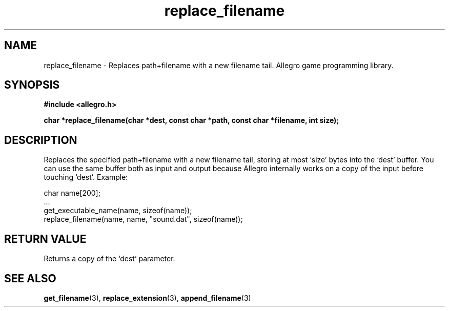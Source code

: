 .\" Generated by the Allegro makedoc utility
.TH replace_filename 3 "version 4.4.3" "Allegro" "Allegro manual"
.SH NAME
replace_filename \- Replaces path+filename with a new filename tail. Allegro game programming library.\&
.SH SYNOPSIS
.B #include <allegro.h>

.sp
.B char *replace_filename(char *dest, const char *path, 
.B const char *filename, int size);
.SH DESCRIPTION
Replaces the specified path+filename with a new filename tail, storing 
at most `size' bytes into the `dest' buffer. You can use the same buffer
both as input and output because Allegro internally works on a copy of
the input before touching `dest'. Example:

.nf
   char name[200];
   ...
   get_executable_name(name, sizeof(name));
   replace_filename(name, name, "sound.dat", sizeof(name));
.fi
.SH "RETURN VALUE"
Returns a copy of the `dest' parameter.

.SH SEE ALSO
.BR get_filename (3),
.BR replace_extension (3),
.BR append_filename (3)
